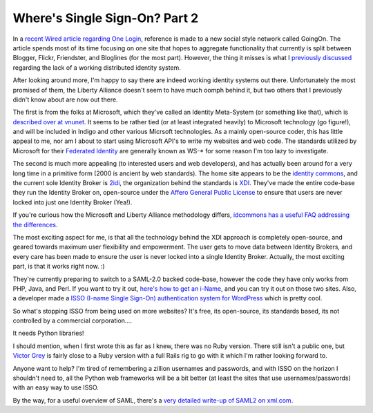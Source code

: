 Where's Single Sign-On? Part 2
==============================

In a `recent Wired article regarding One
Login <http://www.wired.com/news/privacy/0,1848,68329,00.html>`_,
reference is made to a new social style network called GoingOn. The
article spends most of its time focusing on one site that hopes to
aggregate functionality that currently is split between Blogger, Flickr,
Friendster, and Bloglines (for the most part). However, the thing it
misses is what I `previously
discussed <http://www.groovie.org/articles/2005/08/15/wheres-single-sign-on>`_
regarding the lack of a working distributed identity system.

After looking around more, I'm happy to say there are indeed working
identity systems out there. Unfortunately the most promised of them, the
Liberty Alliance doesn't seem to have much oomph behind it, but two
others that I previously didn't know about are now out there.

The first is from the folks at Microsoft, which they've called an
Identity Meta-System (or something like that), which is `described over
at
vnunet <http://www.vnunet.com/vnunet/news/2127359/web-services-nears-federated-id-nirvana>`_.
It seems to be rather tied (or at least integrated heavily) to Microsoft
technology (go figure!), and will be included in Indigo and other
various Micrsoft technologies. As a mainly open-source coder, this has
little appeal to me, nor am I about to start using Microsoft API's to
write my websites and web code. The standards utilized by Microsoft for
their `Federated
Identity <http://en.wikipedia.org/wiki/Federated_identity>`_ are
generally known as WS-\* for some reason I'm too lazy to investigate.

The second is much more appealing (to interested users and web
developers), and has actually been around for a very long time in a
primitive form (2000 is ancient by web standards). The home site appears
to be the `identity commons <http://idcommons.net/index.html>`_, and the
current sole Identity Broker is `2idi <http://2idi.com>`_, the
organization behind the standards is `XDI <http://xdi.org/>`_. They've
made the entire code-base they run the Identity Broker on, open-source
under the `Affero General Public
License <http://www.affero.org/oagpl.html>`_ to ensure that users are
never locked into just one Identity Broker (Yea!).

If you're curious how the Microsoft and Liberty Alliance methodology
differs, `idcommons has a useful FAQ addressing the
differences <http://wiki.idcommons.net/moin.cgi/FaqDevelopment>`_.

The most exciting aspect for me, is that all the technology behind the
XDI approach is completely open-source, and geared towards maximum user
flexibility and empowerment. The user gets to move data between Identity
Brokers, and every care has been made to ensure the user is never locked
into a single Identity Broker. Actually, the most exciting part, is that
it works right now. :)

They're currently preparing to switch to a SAML-2.0 backed code-base,
however the code they have only works from PHP, Java, and Perl. If you
want to try it out, `here's how to get an
i-Name <http://wiki.idcommons.net/moin.cgi/GetAnIname>`_, and you can
try it out on those two sites. Also, a developer made a `ISSO (I-name
Single Sign-On) authentication system for
WordPress <http://www.planetwork.net/downloads/>`_ which is pretty cool.

So what's stopping ISSO from being used on more websites? It's free, its
open-source, its standards based, its not controlled by a commercial
corporation….

It needs Python libraries!

I should mention, when I first wrote this as far as I knew, there was no
Ruby version. There still isn't a public one, but `Victor
Grey <http://www.planetwork.net/2003conf/textpages/presenters/VictorGrey.html>`_
is fairly close to a Ruby version with a full Rails rig to go with it
which I'm rather looking forward to.

Anyone want to help? I'm tired of remembering a zillion usernames and
passwords, and with ISSO on the horizon I shouldn't need to, all the
Python web frameworks will be a bit better (at least the sites that use
usernames/passwords) with an easy way to use ISSO.

By the way, for a useful overview of SAML, there's a `very detailed
write-up of SAML2 on
xml.com <http://www.xml.com/pub/a/2005/01/12/saml2.html>`_.


.. author:: default
.. categories:: Code, Python, Rails, Ruby, Thoughts
.. comments::
   :url: http://be.groovie.org/post/296352230/wheres-single-sign-on-part-2